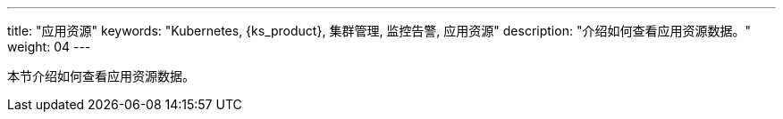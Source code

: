 ---
title: "应用资源"
keywords: "Kubernetes, {ks_product}, 集群管理, 监控告警, 应用资源"
description: "介绍如何查看应用资源数据。"
weight: 04
---



本节介绍如何查看应用资源数据。
